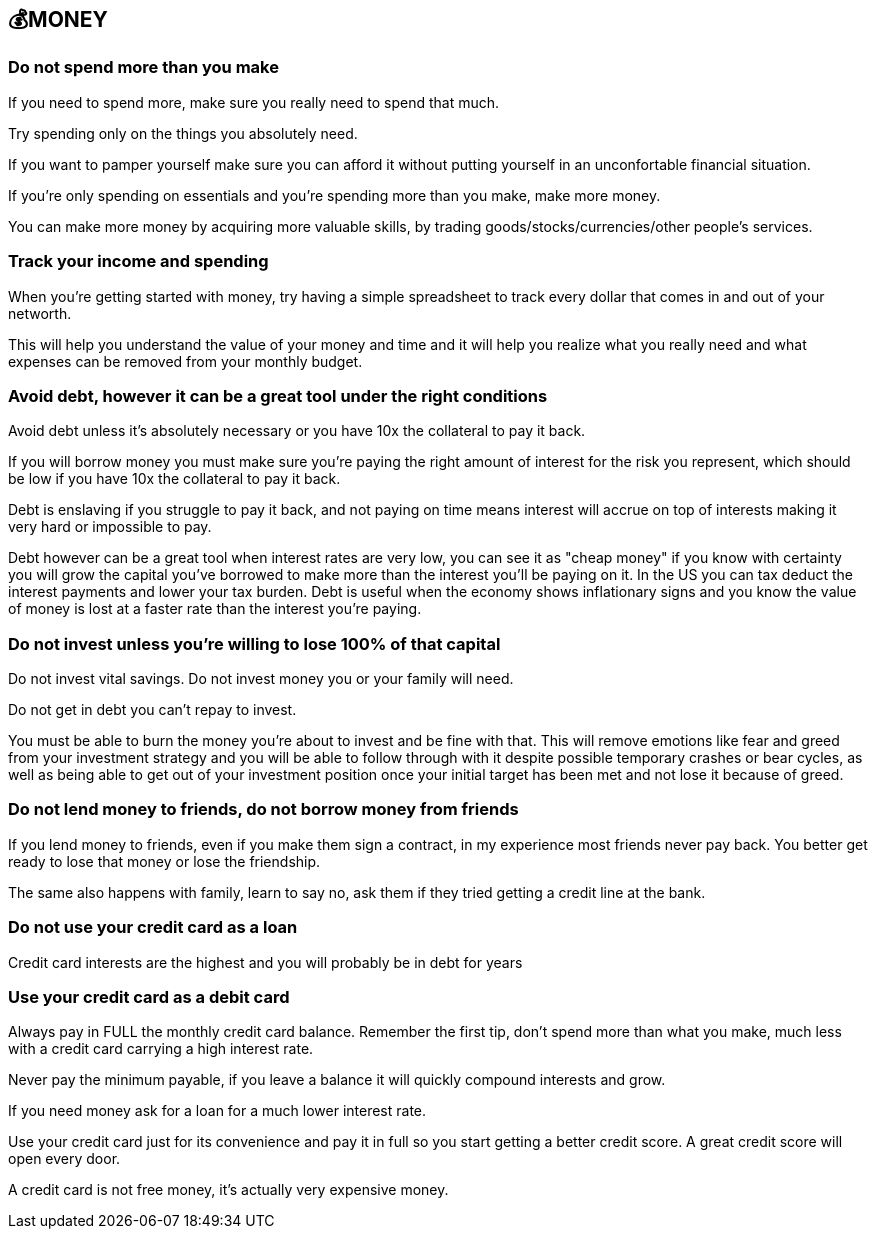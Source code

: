 == 💰MONEY

=== Do not spend more than you make
If you need to spend more, make sure you really need to spend that much. 

Try spending only on the things you absolutely need.

If you want to pamper yourself make sure you can afford it without putting yourself in an unconfortable financial situation.

If you're only spending on essentials and you're spending more than you make, make more money.

You can make more money by acquiring more valuable skills, by trading goods/stocks/currencies/other people's services.

=== Track your income and spending
When you're getting started with money, try having a simple spreadsheet to track every dollar that comes in and out of your networth.

This will help you understand the value of your money and time and it will help you realize what you really need and what expenses can be removed from your monthly budget.

=== Avoid debt, however it can be a great tool under the right conditions
Avoid debt unless it's absolutely necessary or you have 10x the collateral to pay it back.

If you will borrow money you must make sure you're paying the right amount of interest for the risk you represent, which should be low if you have 10x the collateral to pay it back.

Debt is enslaving if you struggle to pay it back, and not paying on time means interest will accrue on top of interests making it very hard or impossible to pay. 

Debt however can be a great tool when interest rates are very low, you can see it as "cheap money" if you know with certainty you will grow the capital you've borrowed to make more than the interest you'll be paying on it.
In the US you can tax deduct the interest payments and lower your tax burden.
Debt is useful when the economy shows inflationary signs and you know the value of money is lost at a faster rate than the interest you're paying.

=== Do not invest unless you're willing to lose 100% of that capital

Do not invest vital savings. Do not invest money you or your family will need.

Do not get in debt you can't repay to invest.

You must be able to burn the money you're about to invest and be fine with that. This will remove emotions like fear and greed from your investment strategy and you will be able to follow through with it despite possible temporary crashes or bear cycles, as well as being able to get out of your investment position once your initial target has been met and not lose it because of greed.

=== Do not lend money to friends, do not borrow money from friends

If you lend money to friends, even if you make them sign a contract, in my experience most friends never pay back. You better get ready to lose that money or lose the friendship.

The same also happens with family, learn to say no, ask them if they tried getting a credit line at the bank.

=== Do not use your credit card as a loan

Credit card interests are the highest and you will probably be in debt for years

=== Use your credit card as a debit card

Always pay in FULL the monthly credit card balance. Remember the first tip, don't spend more than what you make, much less with a credit card carrying a high interest rate.

Never pay the minimum payable, if you leave a balance it will quickly compound interests and grow. 

If you need money ask for a loan for a much lower interest rate.

Use your credit card just for its convenience and pay it in full so you start getting a better credit score. A great credit score will open every door. 

A credit card is not free money, it's actually very expensive money.
